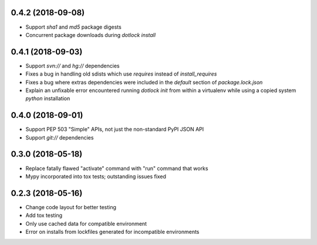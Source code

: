 0.4.2 (2018-09-08)
------------------

* Support `sha1` and `md5` package digests

* Concurrent package downloads during `dotlock install`

0.4.1 (2018-09-03)
------------------

* Support `svn://` and `hg://` dependencies

* Fixes a bug in handling old sdists which use `requires` instead of `install_requires`

* Fixes a bug where extras dependencies were included in the `default` section of `package.lock.json`

* Explain an unfixable error encountered running `dotlock init` from within a virtualenv while using a copied system `python` installation

0.4.0 (2018-09-01)
------------------

* Support PEP 503 "Simple" APIs, not just the non-standard PyPI JSON API

* Support `git://` dependencies

0.3.0 (2018-05-18)
------------------

* Replace fatally flawed "activate" command with "run" command that works

* Mypy incorporated into tox tests; outstanding issues fixed


0.2.3 (2018-05-16)
------------------

* Change code layout for better testing

* Add tox testing

* Only use cached data for compatible environment

* Error on installs from lockfiles generated for incompatible environments
